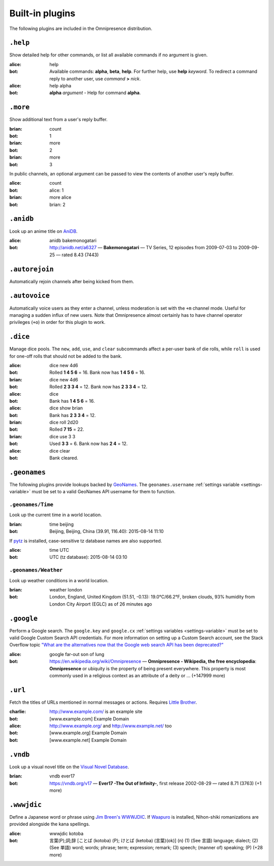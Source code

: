 Built-in plugins
****************

.. module:: omnipresence.plugins

The following plugins are included in the Omnipresence distribution.


``.help``
=========

.. module:: omnipresence.plugins.help

Show detailed help for other commands, or list all available commands if
no argument is given.

:alice: help
:bot: Available commands: **alpha**, **beta**, **help**.
      For further help, use **help** *keyword*.
      To redirect a command reply to another user, use *command* **>**
      *nick*.
:alice: help alpha
:bot: **alpha** *argument* - Help for command **alpha**.


``.more``
=========

.. module:: omnipresence.plugins.more

Show additional text from a user's reply buffer.

:brian: count
:bot: 1
:brian: more
:bot: 2
:brian: more
:bot: 3

In public channels, an optional argument can be passed to view the
contents of another user's reply buffer.

:alice: count
:bot: alice: 1
:brian: more alice
:bot: brian: 2


``.anidb``
==========

.. module:: omnipresence.plugins.anidb

Look up an anime title on `AniDB`__.

__ http://anidb.net/

:alice: anidb bakemonogatari
:bot: http://anidb.net/a6327 —
      **Bakemonogatari** —
      TV Series, 12 episodes from 2009-07-03 to 2009-09-25 —
      rated 8.43 (7443)


``.autorejoin``
===============

.. module:: omnipresence.plugins.autorejoin

Automatically rejoin channels after being kicked from them.


``.autovoice``
==============

.. module:: omnipresence.plugins.autovoice

Automatically voice users as they enter a channel, unless moderation is
set with the ``+m`` channel mode.
Useful for managing a sudden influx of new users.
Note that Omnipresence almost certainly has to have channel operator
privileges (``+o``) in order for this plugin to work.


``.dice``
=========

.. module:: omnipresence.plugins.dice

Manage dice pools.
The ``new``, ``add``, ``use``, and ``clear`` subcommands affect a
per-user bank of die rolls, while ``roll`` is used for one-off rolls
that should not be added to the bank.

:alice: dice new 4d6
:bot: Rolled **1 4 5 6** = 16.
      Bank now has **1 4 5 6** = 16.
:brian: dice new 4d6
:bot: Rolled **2 3 3 4** = 12.
      Bank now has **2 3 3 4** = 12.
:alice: dice
:bot: Bank has **1 4 5 6** = 16.
:alice: dice show brian
:bot: Bank has **2 3 3 4** = 12.
:brian: dice roll 2d20
:bot: Rolled **7 15** = 22.
:brian: dice use 3 3
:bot: Used **3 3** = 6. Bank now has **2 4** = 12.
:alice: dice clear
:bot: Bank cleared.


``.geonames``
=============

.. module:: omnipresence.plugins.geonames

The following plugins provide lookups backed by `GeoNames`__.
The ``geonames.username`` :ref:`settings variable <settings-variable>`
must be set to a valid GeoNames API username for them to function.

__ http://geonames.org/


``.geonames/Time``
------------------

Look up the current time in a world location.

:brian: time beijing
:bot: Beijing, Beijing, China (39.91, 116.40): 2015-08-14 11:10

If `pytz`__ is installed, case-sensitive tz database names are also
supported.

__ http://pythonhosted.org/pytz/

:alice: time UTC
:bot: UTC (tz database): 2015-08-14 03:10


``.geonames/Weather``
---------------------

Look up weather conditions in a world location.

:brian: weather london
:bot: London, England, United Kingdom (51.51, -0.13):
      19.0°C/66.2°F, broken clouds, 93% humidity
      from London City Airport (EGLC) as of 26 minutes ago


``.google``
===========

.. module:: omnipresence.plugins.google

Perform a Google search.
The ``google.key`` and ``google.cx`` :ref:`settings variables
<settings-variable>` must be set to valid Google Custom Search API
credentials.
For more information on setting up a Custom Search account, see the
Stack Overflow topic `"What are the alternatives now that the Google web
search API has been deprecated?"`__

__ http://stackoverflow.com/a/11206266

:alice: google far-out son of lung
:bot: https://en.wikipedia.org/wiki/Omnipresence —
      **Omnipresence - Wikipedia, the free encyclopedia**:
      **Omnipresence** or ubiquity is the property of being present
      everywhere.
      This property is most commonly used in a religious context as an
      attribute of a deity or ... (+147999 more)


``.url``
========

.. module:: omnipresence.plugins.url

Fetch the titles of URLs mentioned in normal messages or actions.
Requires `Little Brother`__.

__ https://github.com/kxz/littlebrother

:charlie: http://www.example.com/ is an example site
:bot: [www.example.com] Example Domain
:alice: http://www.example.org/ and http://www.example.net/ too
:bot: [www.example.org] Example Domain
:bot: [www.example.net] Example Domain


``.vndb``
=========

.. module:: omnipresence.plugins.vndb

Look up a visual novel title on the `Visual Novel Database`__.

__ https://vndb.org/

:brian: vndb ever17
:bot: https://vndb.org/v17 —
      **Ever17 -The Out of Infinity-**,
      first release 2002-08-29 — rated 8.71 (3763) (+1 more)


``.wwwjdic``
============

.. module:: omnipresence.plugins.wwwjdic

Define a Japanese word or phrase using `Jim Breen's WWWJDIC`__.
If `Waapuro`__ is installed, Nihon-shiki romanizations are provided
alongside the kana spellings.

__ http://wwwjdic.org/
__ https://pypi.python.org/pypi/waapuro

:alice: wwwjdic kotoba
:bot: 言葉(P);詞;辞 [ことば (kotoba) (P); けとば (ketoba) (言葉)(ok)] (n)
      (1) (See 言語) language; dialect;
      (2) (See 単語) word; words; phrase; term; expression; remark;
      (3) speech; (manner of) speaking; (P) (+28 more)
